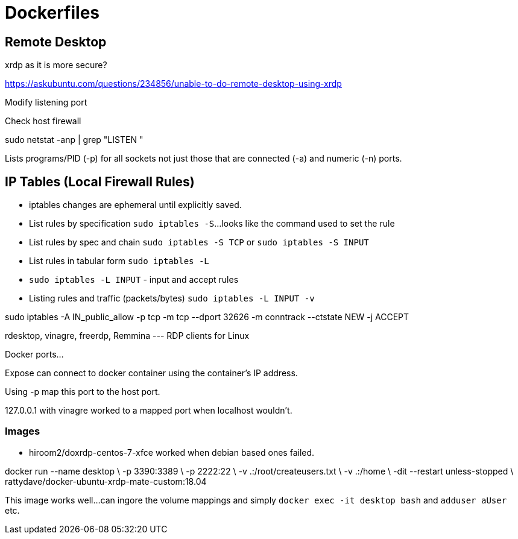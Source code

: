 = Dockerfiles


== Remote Desktop


xrdp as it is more secure?

https://askubuntu.com/questions/234856/unable-to-do-remote-desktop-using-xrdp

Modify listening port

Check host firewall


sudo netstat -anp | grep "LISTEN "

Lists programs/PID (-p) for all sockets not just those that are connected (-a) and numeric (-n) ports.

== IP Tables (Local Firewall Rules)

* iptables changes are ephemeral until explicitly saved.
* List rules by specification `sudo iptables -S`...looks like the command used to set the rule
* List rules by spec and chain `sudo iptables -S TCP` or `sudo iptables -S INPUT`
* List rules in tabular form `sudo iptables -L`
* `sudo iptables -L INPUT` - input and accept rules
* Listing rules and traffic (packets/bytes) `sudo iptables -L INPUT -v`

sudo iptables -A IN_public_allow -p tcp -m tcp --dport 32626 -m conntrack --ctstate NEW -j ACCEPT



rdesktop, vinagre, freerdp, Remmina --- RDP clients for Linux

Docker ports...

Expose can connect to docker container using the container's IP address.

Using -p map this port to the host port.

127.0.0.1 with vinagre worked to a mapped port when localhost wouldn't.


=== Images

* hiroom2/doxrdp-centos-7-xfce  worked when debian based ones failed.



docker run --name desktop \
           -p 3390:3389 \
           -p 2222:22 \
           -v .:/root/createusers.txt \
           -v .:/home \
           -dit --restart unless-stopped \
           rattydave/docker-ubuntu-xrdp-mate-custom:18.04

This image works well...can ingore the volume mappings and simply `docker exec -it desktop bash` and `adduser aUser` etc.
